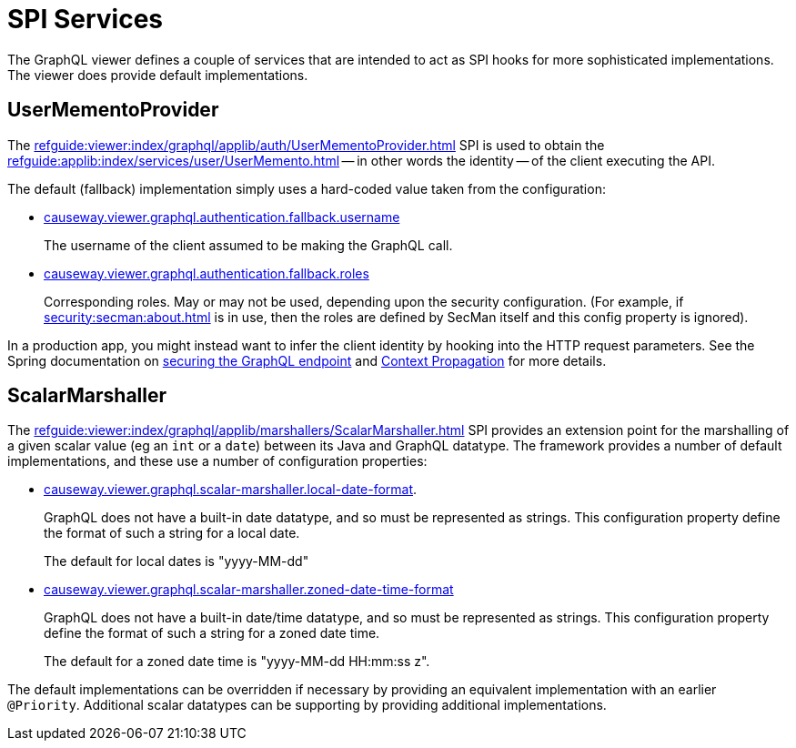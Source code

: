 = SPI Services

:Notice: Licensed to the Apache Software Foundation (ASF) under one or more contributor license agreements. See the NOTICE file distributed with this work for additional information regarding copyright ownership. The ASF licenses this file to you under the Apache License, Version 2.0 (the "License"); you may not use this file except in compliance with the License. You may obtain a copy of the License at. http://www.apache.org/licenses/LICENSE-2.0 . Unless required by applicable law or agreed to in writing, software distributed under the License is distributed on an "AS IS" BASIS, WITHOUT WARRANTIES OR  CONDITIONS OF ANY KIND, either express or implied. See the License for the specific language governing permissions and limitations under the License.


The GraphQL viewer defines a couple of services that are intended to act as SPI hooks for more sophisticated implementations.
The viewer does provide default implementations.

== UserMementoProvider

The xref:refguide:viewer:index/graphql/applib/auth/UserMementoProvider.adoc[] SPI is used to obtain the xref:refguide:applib:index/services/user/UserMemento.adoc[] -- in other words the identity -- of the client executing the API.

The default (fallback) implementation simply uses a hard-coded value taken from the configuration:

* xref:refguide:config:sections/causeway.viewer.graphql.adoc#causeway.viewer.graphql.authentication.fallback.username[causeway.viewer.graphql.authentication.fallback.username]
+
The username of the client assumed to be making the GraphQL call.

* xref:refguide:config:sections/causeway.viewer.graphql.adoc#causeway.viewer.graphql.authentication.fallback.roles[causeway.viewer.graphql.authentication.fallback.roles]
+
Corresponding roles.
May or may not be used, depending upon the security configuration.
(For example, if xref:security:secman:about.adoc[] is in use, then the roles are defined by SecMan itself and this config property is ignored).

In a production app, you might instead want to infer the client identity by hooking into the HTTP request parameters.
See the Spring documentation on link:https://docs.spring.io/spring-graphql/reference/security.html[securing the GraphQL endpoint] and link:https://docs.spring.io/spring-graphql/reference/request-execution.html#execution.context[Context Propagation] for more details.


== ScalarMarshaller

The xref:refguide:viewer:index/graphql/applib/marshallers/ScalarMarshaller.adoc[] SPI provides an extension point for the marshalling of a given scalar value (eg an `int` or a `date`) between its Java and GraphQL datatype.
The framework provides a number of default implementations, and these use a number of configuration properties:

* xref:refguide:config:sections/causeway.viewer.graphql.adoc#causeway.viewer.graphql.scalar-marshaller.local-date-format[causeway.viewer.graphql.scalar-marshaller.local-date-format].
+
GraphQL does not have a built-in date datatype, and so must be represented as strings.
This configuration property define the format of such a string for a local date.
+
The default for local dates is "yyyy-MM-dd"

* xref:refguide:config:sections/causeway.viewer.graphql.adoc#causeway.viewer.graphql.scalar-marshaller.zoned-date-time-format[causeway.viewer.graphql.scalar-marshaller.zoned-date-time-format]
+
GraphQL does not have a built-in date/time datatype, and so must be represented as strings.
This configuration property define the format of such a string for a zoned date time.
+
The default for a zoned date time is "yyyy-MM-dd HH:mm:ss z".

The default implementations can be overridden if necessary by providing an equivalent implementation with an earlier `@Priority`.
Additional scalar datatypes can be supporting by providing additional implementations.


